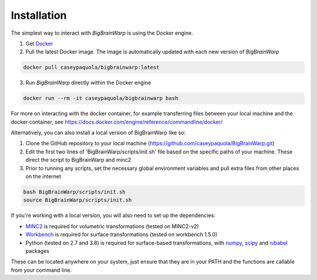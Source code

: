 Installation
==================

The simplest way to interact with *BigBrainWarp* is using the Docker engine.

1. Get `Docker <https://docs.docker.com/get-docker/>`_
2. Pull the latest Docker image. The image is automatically updated with each new version of *BigBrainWarp*

.. code-block:: bash

	docker pull caseypaquola/bigbrainwarp:latest	

3. Run *BigBrainWarp* directly within the Docker engine

.. code-block:: bash

	docker run --rm -it caseypaquola/bigbrainwarp bash

For more on interacting with the docker container, for example transferring files between your local machine and the docker container, see https://docs.docker.com/engine/reference/commandline/docker/

 
Alternatively, you can also install a local version of BigBrainWarp like so:

1. Clone the GitHub repository to your local machine (https://github.com/caseypaquola/BigBrainWarp.git)
2. Edit the first two lines of 'BigBrainWarp/scripts/init.sh' file based on the specific paths of your machine. These direct the script to BigBrainWarp and minc2
3. Prior to running any scripts, set the necessary global environment variables and pull extra files from other places on the internet

.. code-block:: bash

	bash BigBrainWarp/scripts/init.sh
	source BigBrainWarp/scripts/init.sh


If you're working with a local version, you will also need to set up the dependencies:

* `MINC2 <https://bic-mni.github.io/#v2-version-1918>`_ is required for volumetric transformations (tested on MINC2-v2)
* `Workbench <https://www.humanconnectome.org/software/get-connectome-workbench>`_ is required for surface transformations (tested on workbench 1.5.0)
* Python (tested on 2.7 and 3.8) is required for surface-based transformations, with `numpy <https://numpy.org/>`_, `scipy <https://www.scipy.org/>`_ and `nibabel <https://nipy.org/nibabel/index.html>`_ packages

These can be located anywhere on your system, just ensure that they are in your PATH and the functions are callable from your command line.


